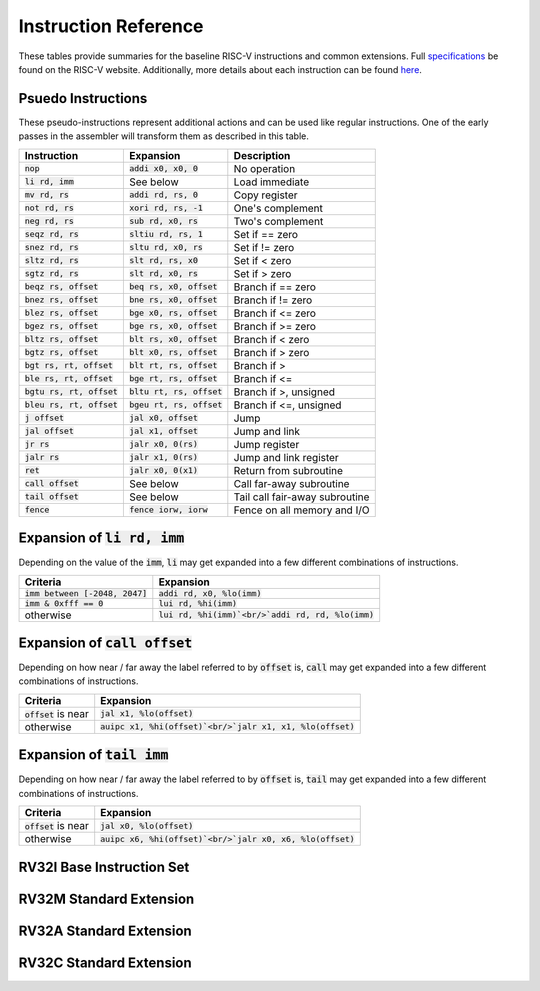 Instruction Reference
=====================
These tables provide summaries for the baseline RISC-V instructions and common extensions.
Full `specifications <https://riscv.org/technical/specifications/>`_ be found on the RISC-V website.
Additionally, more details about each instruction can be found `here <https://msyksphinz-self.github.io/riscv-isadoc/html/index.html>`_.

Psuedo Instructions
-------------------
These pseudo-instructions represent additional actions and can be used like regular instructions.
One of the early passes in the assembler will transform them as described in this table.

===========================  ===========================  ===========
Instruction                  Expansion                    Description
===========================  ===========================  ===========
:code:`nop`                  :code:`addi x0, x0, 0`       No operation
:code:`li rd, imm`           See below                    Load immediate
:code:`mv rd, rs`            :code:`addi rd, rs, 0`       Copy register
:code:`not rd, rs`           :code:`xori rd, rs, -1`      One's complement
:code:`neg rd, rs`           :code:`sub rd, x0, rs`       Two's complement
:code:`seqz rd, rs`          :code:`sltiu rd, rs, 1`      Set if == zero
:code:`snez rd, rs`          :code:`sltu rd, x0, rs`      Set if != zero
:code:`sltz rd, rs`          :code:`slt rd, rs, x0`       Set if < zero
:code:`sgtz rd, rs`          :code:`slt rd, x0, rs`       Set if > zero
:code:`beqz rs, offset`      :code:`beq rs, x0, offset`   Branch if == zero
:code:`bnez rs, offset`      :code:`bne rs, x0, offset`   Branch if != zero
:code:`blez rs, offset`      :code:`bge x0, rs, offset`   Branch if <= zero
:code:`bgez rs, offset`      :code:`bge rs, x0, offset`   Branch if >= zero
:code:`bltz rs, offset`      :code:`blt rs, x0, offset`   Branch if < zero
:code:`bgtz rs, offset`      :code:`blt x0, rs, offset`   Branch if > zero
:code:`bgt rs, rt, offset`   :code:`blt rt, rs, offset`   Branch if >
:code:`ble rs, rt, offset`   :code:`bge rt, rs, offset`   Branch if <=
:code:`bgtu rs, rt, offset`  :code:`bltu rt, rs, offset`  Branch if >, unsigned
:code:`bleu rs, rt, offset`  :code:`bgeu rt, rs, offset`  Branch if <=, unsigned
:code:`j offset`             :code:`jal x0, offset`       Jump
:code:`jal offset`           :code:`jal x1, offset`       Jump and link
:code:`jr rs`                :code:`jalr x0, 0(rs)`       Jump register
:code:`jalr rs`              :code:`jalr x1, 0(rs)`       Jump and link register
:code:`ret`                  :code:`jalr x0, 0(x1)`       Return from subroutine
:code:`call offset`          See below                    Call far-away subroutine
:code:`tail offset`          See below                    Tail call fair-away subroutine
:code:`fence`                :code:`fence iorw, iorw`     Fence on all memory and I/O
===========================  ===========================  ===========

Expansion of :code:`li rd, imm`
-------------------------------
Depending on the value of the :code:`imm`, :code:`li` may get expanded into a few different combinations of instructions.

=================================  =========
Criteria                           Expansion
=================================  =========
:code:`imm between [-2048, 2047]`  :code:`addi rd, x0, %lo(imm)`
:code:`imm & 0xfff == 0`           :code:`lui rd, %hi(imm)`
otherwise                          :code:`lui rd, %hi(imm)`<br/>`addi rd, rd, %lo(imm)`
=================================  =========

Expansion of :code:`call offset`
--------------------------------
Depending on how near / far away the label referred to by :code:`offset` is, :code:`call` may get expanded into a few different combinations of instructions.

======================  =========
Criteria                Expansion
======================  =========
:code:`offset` is near  :code:`jal x1, %lo(offset)`
otherwise               :code:`auipc x1, %hi(offset)`<br/>`jalr x1, x1, %lo(offset)`
======================  =========

Expansion of :code:`tail imm`
-----------------------------
Depending on how near / far away the label referred to by :code:`offset` is, :code:`tail` may get expanded into a few different combinations of instructions.

======================  =========
Criteria                Expansion
======================  =========
:code:`offset` is near  :code:`jal x0, %lo(offset)`
otherwise               :code:`auipc x6, %hi(offset)`<br/>`jalr x0, x6, %lo(offset)`
======================  =========

RV32I Base Instruction Set
--------------------------

RV32M Standard Extension
------------------------

RV32A Standard Extension
------------------------

RV32C Standard Extension
------------------------
